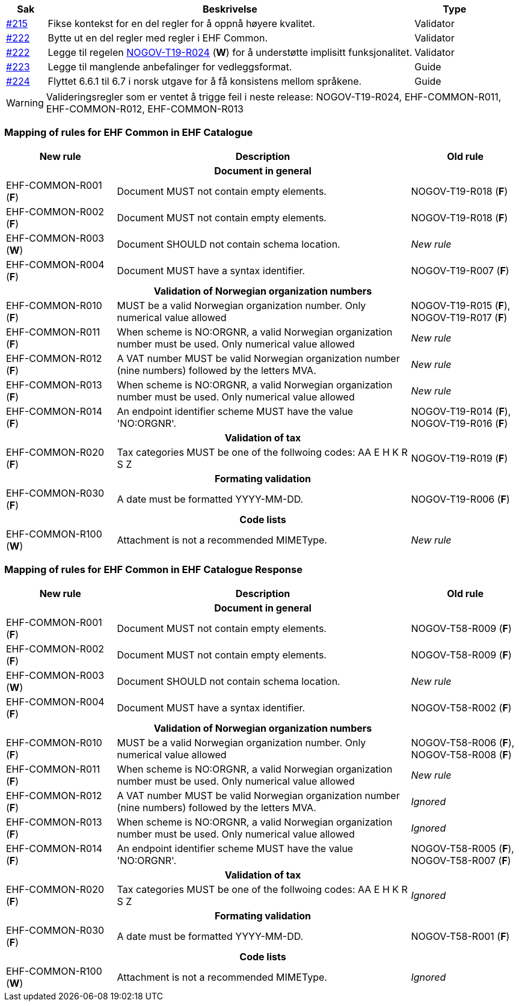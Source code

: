 :ruleurl-cat: /ehf/rule/catalogue-1.0/
:ruleurl-res: /ehf/rule/catalogue-response-1.0/

[cols="1,9,2", options="header"]
|===
| Sak | Beskrivelse | Type

| link:https://github.com/difi/vefa-ehf-postaward/issues/215[#215]
| Fikse kontekst for en del regler for å oppnå høyere kvalitet.
| Validator

| link:https://github.com/difi/vefa-ehf-postaward/issues/222[#222]
| Bytte ut en del regler med regler i EHF Common.
| Validator

| link:https://github.com/difi/vefa-ehf-postaward/issues/222[#222]
| Legge til regelen link:{ruleurl-cat}NOGOV-T19-R024/[NOGOV-T19-R024] (**W**) for å understøtte implisitt funksjonalitet.
| Validator

| link:https://github.com/difi/vefa-ehf-postaward/issues/223[#223]
| Legge til manglende anbefalinger for vedleggsformat.
| Guide

| link:https://github.com/difi/vefa-ehf-postaward/issues/224[#224]
| Flyttet 6.6.1 til 6.7 i norsk utgave for å få konsistens mellom språkene.
| Guide

|===

WARNING: Valideringsregler som er ventet å trigge feil i neste release: NOGOV-T19-R024, EHF-COMMON-R011, EHF-COMMON-R012, EHF-COMMON-R013


=== Mapping of rules for EHF Common in EHF Catalogue

[cols="3,8,3", options="header"]
|===
| New rule
| Description
| Old rule

3+h| Document in general

| EHF-COMMON-R001 (*F*)
| Document MUST not contain empty elements.
| NOGOV-T19-R018 (*F*)

| EHF-COMMON-R002 (*F*)
| Document MUST not contain empty elements.
| NOGOV-T19-R018 (*F*)

| EHF-COMMON-R003 (*W*)
| Document SHOULD not contain schema location.
| _New rule_

| EHF-COMMON-R004 (*F*)
| Document MUST have a syntax identifier.
| NOGOV-T19-R007 (*F*)

3+h| Validation of Norwegian organization numbers

| EHF-COMMON-R010 (*F*)
| MUST be a valid Norwegian organization number. Only numerical value allowed
| NOGOV-T19-R015 (*F*), NOGOV-T19-R017 (*F*)

| EHF-COMMON-R011 (*F*)
| When scheme is NO:ORGNR, a valid Norwegian organization number must be used. Only numerical value allowed
| _New rule_

| EHF-COMMON-R012 (*F*)
| A VAT number MUST be valid Norwegian organization number (nine numbers) followed by the letters MVA.
| _New rule_

| EHF-COMMON-R013 (*F*)
| When scheme is NO:ORGNR, a valid Norwegian organization number must be used. Only numerical value allowed
| _New rule_

| EHF-COMMON-R014 (*F*)
| An endpoint identifier scheme MUST have the value 'NO:ORGNR'.
| NOGOV-T19-R014 (*F*), NOGOV-T19-R016 (*F*)

3+h| Validation of tax

| EHF-COMMON-R020 (*F*)
| Tax categories MUST be one of the follwoing codes:  AA E H K R S Z
| NOGOV-T19-R019 (*F*)

3+h| Formating validation

| EHF-COMMON-R030 (*F*)
| A date must be formatted YYYY-MM-DD.
| NOGOV-T19-R006 (*F*)

3+h| Code lists

| EHF-COMMON-R100 (*W*)
| Attachment is not a recommended MIMEType.
| _New rule_

|===


=== Mapping of rules for EHF Common in EHF Catalogue Response

[cols="3,8,3", options="header"]
|===
| New rule
| Description
| Old rule

3+h| Document in general

| EHF-COMMON-R001 (*F*)
| Document MUST not contain empty elements.
| NOGOV-T58-R009 (*F*)

| EHF-COMMON-R002 (*F*)
| Document MUST not contain empty elements.
| NOGOV-T58-R009 (*F*)

| EHF-COMMON-R003 (*W*)
| Document SHOULD not contain schema location.
| _New rule_

| EHF-COMMON-R004 (*F*)
| Document MUST have a syntax identifier.
| NOGOV-T58-R002 (*F*)

3+h| Validation of Norwegian organization numbers

| EHF-COMMON-R010 (*F*)
| MUST be a valid Norwegian organization number. Only numerical value allowed
| NOGOV-T58-R006 (*F*), NOGOV-T58-R008 (*F*)

| EHF-COMMON-R011 (*F*)
| When scheme is NO:ORGNR, a valid Norwegian organization number must be used. Only numerical value allowed
| _New rule_

| EHF-COMMON-R012 (*F*)
| A VAT number MUST be valid Norwegian organization number (nine numbers) followed by the letters MVA.
| _Ignored_

| EHF-COMMON-R013 (*F*)
| When scheme is NO:ORGNR, a valid Norwegian organization number must be used. Only numerical value allowed
| _Ignored_

| EHF-COMMON-R014 (*F*)
| An endpoint identifier scheme MUST have the value 'NO:ORGNR'.
| NOGOV-T58-R005 (*F*), NOGOV-T58-R007 (*F*)

3+h| Validation of tax

| EHF-COMMON-R020 (*F*)
| Tax categories MUST be one of the follwoing codes:  AA E H K R S Z
| _Ignored_

3+h| Formating validation

| EHF-COMMON-R030 (*F*)
| A date must be formatted YYYY-MM-DD.
| NOGOV-T58-R001 (*F*)

3+h| Code lists

| EHF-COMMON-R100 (*W*)
| Attachment is not a recommended MIMEType.
| _Ignored_

|===

